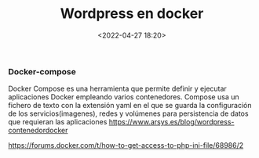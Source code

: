 #+title: Wordpress en docker
#+date: <2022-04-27 18:20>
#+description: 
#+filetags: docker


*** Docker-compose

Docker Compose es una herramienta que permite definir y ejecutar aplicaciones Docker empleando varios contenedores.
Compose usa un fichero de texto con la extensión yaml en el que se guarda la configuración de los servicios(imagenes), redes y volúmenes para persistencia de datos que requieran las aplicaciones
https://www.arsys.es/blog/wordpress-contenedordocker

https://forums.docker.com/t/how-to-get-access-to-php-ini-file/68986/2

